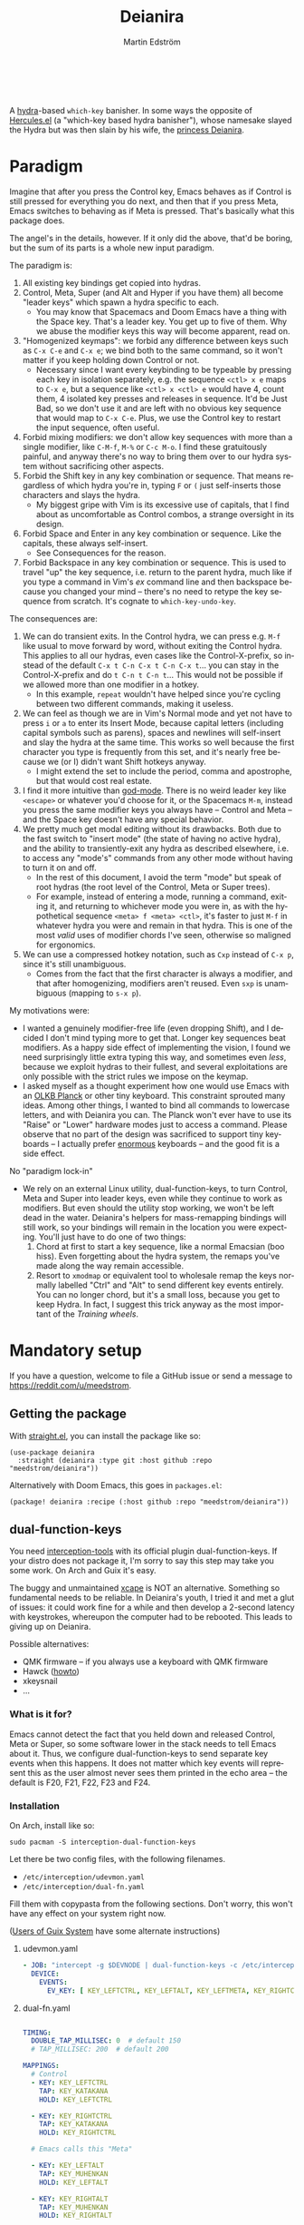 #+TITLE: Deianira
#+AUTHOR: Martin Edström
#+EMAIL: meedstrom@teknik.io
#+LANGUAGE: en
# Copying and distribution of this file, with or without modification,
# are permitted in any medium without royalty provided the copyright
# notice and this notice are preserved.  This file is offered as-is,
# without any warranty.

[[https://img.shields.io/badge/license-GPL3+-blue.png]]

#+begin_html
<a title="Giulio Bonasone, CC0, via Wikimedia Commons" href="https://commons.wikimedia.org/wiki/File:Bust_of_Hercules_and_Dejanira_MET_DP812684.jpg"><img width="256" align="center" alt="Bust of Hercules and Dejanira MET DP812684" src="https://upload.wikimedia.org/wikipedia/commons/thumb/8/8c/Bust_of_Hercules_and_Dejanira_MET_DP812684.jpg/256px-Bust_of_Hercules_and_Dejanira_MET_DP812684.jpg"></a><br><br>
#+end_html

# TODO: More consistent "we", "you", "I"
# TODO: More consistent "hotkey", "key sequence", "key", "key binding" .. try to pick one.

A [[https://github.com/abo-abo/hydra][hydra]]-based =which-key= banisher.  In some ways the opposite of [[https://gitlab.com/jjzmajic/hercules.el][Hercules.el]] (a "which-key based hydra banisher"), whose namesake slayed the Hydra but was then slain by his wife, the [[https://en.wikipedia.org/wiki/Deianira][princess Deianira]].

* Paradigm

Imagine that after you press the Control key, Emacs behaves as if Control is still pressed for everything you do next, and then that if you press Meta, Emacs switches to behaving as if Meta is pressed.  That's basically what this package does.

The angel's in the details, however.  If it only did the above, that'd be boring, but the sum of its parts is a whole new input paradigm.

The paradigm is:

1. All existing key bindings get copied into hydras.
2. Control, Meta, Super (and Alt and Hyper if you have them) all become "leader keys" which spawn a hydra specific to each.
   - You may know that Spacemacs and Doom Emacs have a thing with the Space key.  That's a leader key.  You get up to five of them.  Why we abuse the modifier keys this way will become apparent, read on.
3. "Homogenized keymaps": we forbid any difference between keys such as ~C-x C-e~ and ~C-x e~; we bind both to the same command, so it won't matter if you keep holding down Control or not.
   - Necessary since I want every keybinding to be typeable by pressing each key in isolation separately, e.g. the sequence ~<ctl> x e~ maps to ~C-x e~, but a sequence like ~<ctl> x <ctl> e~ would have 4, count them, 4 isolated key presses and releases in sequence. It'd be Just Bad, so we don't use it and are left with no obvious key sequence that would map to ~C-x C-e~.  Plus, we use the Control key to restart the input sequence, often useful.
4. Forbid mixing modifiers: we don't allow key sequences with more than a single modifier, like ~C-M-f~, ~M-%~ or  ~C-c M-o~.  I find these gratuitously painful, and anyway there's no way to bring them over to our hydra system without sacrificing other aspects.
5. Forbid the Shift key in any key combination or sequence.  That means regardless of which hydra you're in, typing ~F~ or ~(~ just self-inserts those characters and slays the hydra.
   - My biggest gripe with Vim is its excessive use of capitals, that I find about as uncomfortable as Control combos, a strange oversight in its design.
6. Forbid Space and Enter in any key combination or sequence.  Like the capitals, these always self-insert.
   - See Consequences for the reason.
7. Forbid Backspace in any key combination or sequence.  This is used to travel "up" the key sequence, i.e. return to the parent hydra, much like if you type a command in Vim's /ex/ command line and then backspace because you changed your mind -- there's no need to retype the key sequence from scratch.  It's cognate to =which-key-undo-key=.

The consequences are:

1. We can do transient exits.  In the Control hydra, we can press e.g. ~M-f~ like usual to move forward by word, without exiting the Control hydra.  This applies to all our hydras, even cases like the Control-X-prefix, so instead of the default ~C-x t C-n C-x t C-n C-x t~...  you can stay in the Control-X-prefix and do ~t C-n t C-n t~... This would not be possible if we allowed more than one modifier in a hotkey.
   - In this example, =repeat= wouldn't have helped since you're cycling between two different commands, making it useless.
2. We can feel as though we are in Vim's Normal mode and yet not have to press =i= or =a= to enter its Insert Mode, because capital letters (including capital symbols such as parens), spaces and newlines will self-insert and slay the hydra at the same time.  This works so well because the first character you type is frequently from this set, and it's nearly free because we (or I) didn't want Shift hotkeys anyway.
   - I might extend the set to include the period, comma and apostrophe, but that would cost real estate.
3. I find it more intuitive than [[https://github.com/emacsorphanage/god-mode][god-mode]]. There is no weird leader key like ~<escape>~ or whatever you'd choose for it, or the Spacemacs ~M-m~, instead you press the same modifier keys you always have -- Control and Meta -- and the Space key doesn't have any special behavior.
4. We pretty much get modal editing without its drawbacks.  Both due to the fast switch to "insert mode" (the state of having no active hydra), and the ability to transiently-exit any hydra as described elsewhere, i.e. to access any "mode's" commands from any other mode without having to turn it on and off.
   - In the rest of this document, I avoid the term "mode" but speak of root hydras (the root level of the Control, Meta or Super trees).
   - For example, instead of entering a mode, running a command, exiting it, and returning to whichever mode you were in, as with the hypothetical sequence ~<meta> f <meta> <ctl>~, it's faster to just ~M-f~ in whatever hydra you were and remain in that hydra.  This is one of the most /valid/ uses of modifier chords I've seen, otherwise so maligned for ergonomics.
5. We can use a compressed hotkey notation, such as ~Cxp~ instead of ~C-x p~, since it's still unambiguous.
   - Comes from the fact that the first character is always a modifier, and that after homogenizing, modifiers aren't reused.  Even ~sxp~ is unambiguous (mapping to ~s-x p~).
     # Not strictly true: how would you parse C<up>>? But <> are shift keys on US QWERTY, so they're effectively illegal, making <up> unambiguously the up arrow key.
     # Also: it'd be nice to be able to speak of partial sequences, assuming you're already in a hydra. For that to be unambiguous, we have to rename the Super prefix to upcase S or any other upcase letter.  After all, we never use the Shift key.

My motivations were:

- I wanted a genuinely modifier-free life (even dropping Shift), and I decided I don't mind typing more to get that.  Longer key sequences beat modifiers.  As a happy side effect of implementing the vision, I found we need surprisingly little extra typing this way, and sometimes even /less/, because we exploit hydras to their fullest, and several exploitations are only possible with the strict rules we impose on the keymap.
- I asked myself as a thought experiment how one would use Emacs with an [[https://olkb.com/][OLKB Planck]] or other tiny keyboard.  This constraint sprouted many ideas.  Among other things, I wanted to bind all commands to lowercase letters, and with Deianira you can.  The Planck won't ever have to use its "Raise" or "Lower" hardware modes just to access a command.  Please observe that no part of the design was sacrificed to support tiny keyboards -- I actually prefer [[https://geekhack.org/index.php?topic=116622][enormous]] keyboards -- and the good fit is a side effect.

No "paradigm lock-in"

- We rely on an external Linux utility, dual-function-keys, to turn Control, Meta and Super into leader keys, even while they continue to work as modifiers.  But even should the utility stop working, we won't be left dead in the water.  Deianira's helpers for mass-remapping bindings will still work, so your bindings will remain in the location you were expecting.  You'll just have to do one of two things:
  1. Chord at first to start a key sequence, like a normal Emacsian (boo hiss).  Even forgetting about the hydra system, the remaps you've made along the way remain accessible.
  2. Resort to =xmodmap= or equivalent tool to wholesale remap the keys normally labelled "Ctrl" and "Alt" to send different key events entirely.  You can no longer chord, but it's a small loss, because you get to keep Hydra.  In fact, I suggest this trick anyway as the most important of the [[Training wheels][Training wheels]].

# - It should be possible to create a half-Deianira that relies on sticky keys and a whole lot of repeat maps, but I suspect it won't be the same.  The full Deianira is simple in end use because you can expect the interface to be regular and uniform.

* Mandatory setup
If you have a question, welcome to file a GitHub issue or send a message to https://reddit.com/u/meedstrom.
# or Matrix username?

** Getting the package

With [[https://github.com/raxod502/straight.el][straight.el]], you can install the package like so:

#+begin_src elisp
(use-package deianira
  :straight (deianira :type git :host github :repo "meedstrom/deianira"))
#+end_src

Alternatively with Doom Emacs, this goes in =packages.el=:

#+begin_src elisp
(package! deianira :recipe (:host github :repo "meedstrom/deianira"))
#+end_src

** dual-function-keys

You need [[https://gitlab.com/interception/linux/plugins/dual-function-keys][interception-tools]] with its official plugin dual-function-keys.  If your distro does not package it, I'm sorry to say this step may take you some work.  On Arch and Guix it's easy.

The buggy and unmaintained [[https://github.com/alols/xcape][xcape]] is NOT an alternative.  Something so fundamental needs to be reliable.  In Deianira's youth, I tried it and met a glut of issues: it could work fine for a while and then develop a 2-second latency with keystrokes, whereupon the computer had to be rebooted.  This leads to giving up on Deianira.

Possible alternatives:
- QMK firmware -- if you always use a keyboard with QMK firmware
- Hawck ([[https://github.com/snyball/Hawck/issues/8][howto]])
- xkeysnail
- ...

*** What is it for?
Emacs cannot detect the fact that you held down and released Control, Meta or Super, so some software lower in the stack needs to tell Emacs about it.  Thus, we configure dual-function-keys to send separate key events when this happens.  It does not matter which key events will represent this as the user almost never sees them printed in the echo area -- the default is F20, F21, F22, F23 and F24.

*** Installation

On Arch, install like so:

: sudo pacman -S interception-dual-function-keys

Let there be two config files, with the following filenames.

- =/etc/interception/udevmon.yaml=
- =/etc/interception/dual-fn.yaml=

Fill them with copypasta from the following sections.  Don't worry, this won't have any effect on your system right now.

([[#for-users-of-guix-system][Users of Guix System]] have some alternate instructions)

**** udevmon.yaml

#+begin_src yaml
- JOB: "intercept -g $DEVNODE | dual-function-keys -c /etc/interception/dual-fn.yaml | uinput -d $DEVNODE"
  DEVICE:
    EVENTS:
      EV_KEY: [ KEY_LEFTCTRL, KEY_LEFTALT, KEY_LEFTMETA, KEY_RIGHTCTRL, KEY_RIGHTALT, KEY_RIGHTMETA ]
#+end_src

**** dual-fn.yaml

#+begin_src yaml

TIMING:
  DOUBLE_TAP_MILLISEC: 0  # default 150
  # TAP_MILLISEC: 200  # default 200

MAPPINGS:
  # Control  
  - KEY: KEY_LEFTCTRL
    TAP: KEY_KATAKANA
    HOLD: KEY_LEFTCTRL
    
  - KEY: KEY_RIGHTCTRL
    TAP: KEY_KATAKANA
    HOLD: KEY_RIGHTCTRL

  # Emacs calls this "Meta"

  - KEY: KEY_LEFTALT
    TAP: KEY_MUHENKAN
    HOLD: KEY_LEFTALT

  - KEY: KEY_RIGHTALT
    TAP: KEY_MUHENKAN
    HOLD: KEY_RIGHTALT

  # Emacs calls this "Super"

  - KEY: KEY_LEFTMETA
    TAP: KEY_HENKAN
    HOLD: KEY_LEFTMETA

  - KEY: KEY_RIGHTMETA
    TAP: KEY_HENKAN
    HOLD: KEY_RIGHTMETA
#+end_src

**** Test

*Step 1.* To test, execute this shell command in some terminal.  You can stop the effect by interrupting the terminal with Ctrl-C.

: sudo nice -n -20 udevmon -c /etc/interception/udevmon.yaml

*Step 2.* With the program active, you should expect that tapping Ctrl, Alt or Super in Emacs will yield a message like "<muhenkan> is undefined".  Make sure you see that sort of message for all three modifier keys, both the left and right variants, so you know they all work.

*Step 3*. After verifying the above, type =M-x deianira-mode RET= and see what now happens when you press Ctrl, Alt or Super.  You get hydras?  Great!

All done, proceed to next chapter.

Please mind that this is just a test -- later on, I'll recommend some more lisp in your initfiles.

(Aside: If you want Alt and Hyper, see the appendix.)

(Aside: If you want to use other keysyms than Muhenkan, Katakana and friends to represent your key-presses, see the appendix.)

(Aside: Running this program temporarily resets my Xkb settings -- I have no idea why, but don't be surprised if this happens to you.  There are no Gitlab issues about it so maybe I missed something.)

** Basic initfile snippet

Put this in initfiles.

#+begin_src elisp
(require 'deianira)
(add-hook 'dei-keymap-found-hook #'dei-homogenize-all-keymaps)
(setq dei-homogenizing-winners
  '(("C-c C-c")
    ("C-x C-f")
    ("C-x C-s")
    ("C-x C-;")
    ("C-h C-g")
    (find-file)
    ("C-c C-c" . org-mode-map)
    ("C-c C-," . org-mode-map)))
(deianira-mode)
#+end_src

If you have =(setq hydra-is-helpful nil)= somewhere in your initfiles, you'll probably want to remove that and let it be =t=.

** Homogenizing

You saw the initfile line that homogenizes your key bindings, =(add-hook 'dei-keymap-found-hook #'dei-homogenize-all-keymaps)=.  (If you don't know what that means, go to section Paradigm.)

Let me introduce you to the most important variable, =dei-homogenizing-winners=.  Take ownership of it; Deianira refuses to start if it's nil.  You'll want to customize it gradually over time.   Do you use ~C-x f~ or ~C-x C-f~ more?  It's hard to know when thinking about it, only experience will tell you.  But this is *absolutely key* to becoming comfortable.

To see what the homogenizer has done, check the buffer =*Deianira remaps*=.  There is no way to revert these bindings except by restarting Emacs, but you can use that buffer as a lookup table for what you /used/ to have on a key, if you need a reminder.

For more info, look up the variable's documentation -- type =<f1> v dei-homogenizing-winners RET=.

*** Superfluous entries in which-key

If you keep which-key for whatever reason, this snippet will hide the superfluous entries.

#+begin_src elisp
;; Hide any key sequence involving more than one chord.  We do not need to see
;; them after using `dei-homogenize-all-keymaps'.
(with-eval-after-load 'which-key
  (cl-pushnew '((" .-." . nil) . t) which-key-replacement-alist))
#+end_src

** Training wheels
** Desktop-specific configuration
See the appendix sections:

- [[#out-of-gnome-hell][Out of GNOME hell]] (for users of GNOME or Ubuntu)
- [[#for-exwm-users][For EXWM users]]
- [[#for-users-of-guix-system][For users of Guix System]]
  
* Optional setup
** C-g alternative

Since ~C-g~ is normally bound to keyboard-quit, pressing ~g~ in the Control hydra will do what you'd expect (the same thing as ~C-g~), but I advise against getting in the habit of using it.  It's so prone to muscle-memorization and when you're in the Meta hydra or any other hydra, ~g~ /will do something else/.  Some naive recourses could be:

- 1. Bind ~g~ to keyboard-quit in every hydra, i.e. bind ~M-g~, ~s-g~, ~M-s g~, ~C-x g~ and so on, or:
- 2. Avoid pressing ~g~ in the Control hydra; press ~C-g~ always
- 3. Press Control and ~g~ sequentially.

All three have issues. #1 still will need ~C-g~ when no hydra is active. With #2, it's a chord, and we wanted to be free of chords (and I'd realistically never keep up that discipline). Perhaps more natural is #3, but if Emacs freezes up it won't work, so if I may recommend a bold alternative:

- 4. Bind some other key to do what ~C-g~ did.

Everyone's got a different origin story with Emacs, but when you first learned ~C-g~ in the tutorial, I expect you must have been bemused.  Maybe you got used to it and haven't thought about it since, but it's a bizarre binding.  Such a fundamental action should only take one keystroke -- maybe even a convenient place like Tab or Return.

I picked Escape.  I put the following in my init file.  After a short period of feeling like I was committing sacrilege, it felt natural like I'd been waiting to do it this way all my life.  Try it!

: (define-key input-decode-map (kbd "<escape>") (kbd "C-g"))

Note that when Emacs freezes up, you cannot break the freeze with ~<escape>~, and all of a sudden ~C-g~ is what you must type to break it, no other key will do.  I suspect it's because input-decode-map stops working while it's frozen and the only thing Emacs will react to is a true =^G= character, much like a traditional terminal program can be interrupted with =^C= character.  Try for yourself: eval =(sleep-for 5)= and try to break out of it.  Escape won't work.

(Another thing disregards Escape: the M-x save-some-buffers prompt ... because it calls =map-y-or-n-p= which uses =read-event= rather than the more appropriate =read-key=.  Bug report https://debbugs.gnu.org/cgi/bugreport.cgi?bug=58808.  But very few things use =map-y-or-n-p=.)

So C-g remains your "unfreeze Emacs" key.  You can argue it actually should be on a separate key anyway.  However, if that bothers you, the final solution is to use an external program like interception-tools to remap the Escape key to send C-g long before Emacs or even Xkb is involved.  This deprives non-Emacs apps of a functioning Escape, but the trick is to use =exwm-input-simulation-keys= to translate C-g /back/ into Escape!  Alternatively, interception's xswitch plugin should be able to carry out the remap only for Emacs.

** Mass remapping
*** Super as Control

If I've successfully sold you on deprecating the Control key, this hook should copy all Control bindings to Super.  Please open a GitHub issue if there's any inconsistency between your Control and Super.

#+begin_src elisp
(add-hook 'dei-keymap-found-hook #'dei-define-super-like-ctl-everywhere)
#+end_src

**** Benefits

1. Luxury for an EXWM user: you can set all your =exwm-input-prefix-keys=, =exwm-input-global-keys= and =exwm-input-simulation-keys= to work only on Super bindings, ceding to other apps full control of Control.

2. You can liberate the "nightmare keys" (see docstring =dei--nightmare-p=): C-i, C-[, C-m, C-g.  Because s-i, s-[, s-m, s-g are not special, you can rebind them at will, buying yourself more real estate.

*** Super as Control-Meta

An alternative if you didn't buy my kool-aid above.  This hook copies all Control-Meta bindings (i.e. keys starting with =C-M-=...) to Super, giving you a nice starting place for filling out Super.

#+begin_src elisp
(add-hook 'dei-keymap-found-hook #'dei-define-super-like-ctlmeta-everywhere)
#+end_src

Of course it's only relevant if you hate typing Control-Meta keys, like me.  It is possible to configure =dual-function-keys= so that pressing Control and Meta together pops up a special hydra for Control-Meta bindings, but in my opinion that's a nasty complication: with three modifiers to start from already, you shouldn't be lacking for available key sequences anyway.  And if you do, upgrading the hardware (get a keyboard with thumb keys) is the way to go, not contrive software to do things like this.  Chords are the enemy, why would you /start/ a key sequence with one?

*** Note

Unimplemented as yet: an override that instructs the above hooks what to bind /differently/.  Currently if you want to bind e.g. ~s-d~ to =dired-jump=, and you followed the instructions in Super as Control, you must bind ~C-d~ to =dired-jump= and let the change to propagate to ~s-d~.

** Universal argument: ~C-u M-d~, Brutus?

The bindings for =universal-argument=, =digit-argument= and =negative-argument= present hard problems.

1. C-123456890 and M-123456890 are a huge waste of good keys.
  - Why are the ten keys M-1234567890 bound to =digit-argument=, but we're too stingy to bind one more key, ~M-u~, to =universal-argument=?
3. Having =universal-argument= only on ~C-u~ breaks the ideal we were going for, of never mixing modifiers:
   - a. Ever had to type ~C-u 0 M-x~?  I wanted to jump out the window too.
   - b. It's a similar issue as with ~C-g~; the universal argument should be available under every modifier, and for us also every hydra. In other words if we stick to =u=, we want ~C-u~, ~C-x u~, ~M-u~, ~M-s u~, ~s-u~ etc.  But we needn't stick to =u=, more on this later.

Note: This is not a particular consequence of Deianira.  The issue just sticks out like a sore thumb under our paradigm.  Binding only ~C-u~ but not ~M-u~, so you end up having to switch modifier midway through typing a command, as in =C-u 0 M-x byte-recompile-directory=... It's made tolerable by the fact that all of C-1234567890 and M-1234567890 are =digit-argument= by default, so that example can be made into =M-0 M-x= (on GUI Emacs).

If we unbind the digit arguments, we can deal with the loss by making it more convenient to use the universal argument.  By default, to do ~M-d~ 9 times you have to type ~C-u 9 M-d~.  The solution, if sticking with ~C-u~ for =universal-argument=, we'll make it also possible to type ~M-u 9 M-d~ as well as ~M-u M-9 M-d~ (this last form provides most comfort). And in a hydra you can simply type =u9d=. Then it should be less scary to get rid of M-123456890.

You notice that in the above example, we needed to bind ~M-u~, implying we bound every possible sequence ending in =u=: ~M-u~, ~s-u~, ~C-x u~ &c.  I do not recommend it.  If you pick a dedicated key such as ~<f12>~ instead, it's an equal waste of keys in theory since you could've used that to start a key sequence, but:

1. it's a shame to spend an alphabetic character on this, they're best reserved for semantics.  The use of =u= can aid remembering commands like =up-list= and =upcase-word=.
2. The universal argument isn't important enough for such a good key as ~u~, in my experience
3. it's nice to exploit Deianira by bringing in all key sequences under the umbrella of the root hydras, so we wouldn't make a sequence start on ~<f12>~ anyway

("Really?  F12 as universal argument?"  But imagine this key is actually physically labelled Universal Argument, with real ink, as if it was a normal feature of keyboards, equally non-negotiable to the Tab key.  You'd just hit it where it is and not even consider moving it to C-u...)

Another clean-feeling alternative could be the character ~=~, i.e. the keys ~C-=~, ~M-=~, ~C-x =~ so on, since (on a US QWERTY keyboard) it's right next to ~-~.

I find the negative argument the most useful of them all, and I keep the bare ~-~  key bound in every hydra (just like having ~C--~, ~M--~, and company) but if you want to really conserve keys, I suggest picking a location for the universal argument such that it is easy to type together with ~-~. On my laptop, that's ~<print>~ since it's just above and to the right. Or you could relocate =negative-argument= itself to, let's say, ~<f11>~, with =universal-argument= on ~<f12>~.

Here is an example fix including moving universal-argument to ~C-=~, ~M-=~ and company, instead of ~C-u~, ~M-u~ and company.  It skips touching ~C-x =~ or any other long sequence ending in ~=~, but I judge they won't be needed (file an issue if you need it) since this fix ensures ~=~ will work inside any hydra as universal-argument anyway.

#+begin_src elisp
;;; Fix prefix arguments

(define-key global-map (kbd "C-u") nil)
(define-key universal-argument-map (kbd "C-u") nil)
(define-key universal-argument-map (kbd "=") #'universal-argument-more)
(define-key universal-argument-map (kbd "-") #'negative-argument)

(with-eval-after-load 'hydra
  (define-key hydra-base-map (kbd "C-u") nil)
  ;; in case you use non-Deianira-made hydras
  (define-key hydra-base-map (kbd "=") #'hydra--universal-argument))

;; Don't waste good keys (C-123456890) on digit arguments.
;; But make it more convenient to access them in other ways.
(let ((modifiers '("C-" "M-" "s-" "H-" "A-"))
      (digits (split-string "1234567890" "" t)))
  (dolist (mod modifiers)
    (define-key global-map (kbd (concat mod "-")) #'negative-argument)
    (define-key global-map (kbd (concat mod "=")) #'universal-argument)
    (define-key universal-argument-map (kbd (concat mod "=")) #'universal-argument-more)
    (dolist (d digits)
      (define-key global-map (kbd (concat mod d)) nil) ;; unbind
      (define-key universal-argument-map (kbd (concat mod d)) #'digit-argument))))
#+end_src

Ensure Deianira reflects your choice. (TODO: Automate this step for the user by inspecting hydra-base-map?)
#+begin_src elisp
(setq dei-extra-heads
  '(("=" dei-universal-argument)
    ("-" dei-negative-argument)))

(setq dei-invisible-leafs
      (seq-difference dei-invisible-leafs '("-" "=")))
#+end_src

If you want to use a dedicated key like =<print>= instead, replace lal occurrences of ~=~ with ~<print>~ in the code snippets so far, and add another line:
#+begin_src elisp
(define-key global-map (kbd "<print>") #'universal-argument)
#+end_src

*** Community packages override my M-1234567890!

Some packages override M-1234567890.  If you want to prevent that, you can use snippets such as the one posted below.  Although a cleaner strategy would be to:

- reserve only C-1234567890 and s-1234567890 for global stuff (it's rare anything binds them)
- bind M-1234567890 to mode-specific stuff only, ceding these keys to each package that already binds them in their own modes

You will not mind the fact that Magit binds ~M-2~ in magit-section-mode-map if you don't have anything at all on ~M-2~ in global-map.  You can still make your own binding for ~M-2~ in org-mode-map, another binding for ~M-2~ in emacs-lisp-mode-map, another in eww-mode-map and so on.

#+begin_src elisp
;; Don't take my M-1234567890
(with-eval-after-load 'ranger
  (let ((digits (split-string "1234567890" "" t)))
    (dolist (d digits)
      (define-key ranger-normal-mode-map (kbd (concat "M-" d)) nil)
      (define-key ranger-emacs-mode-map (kbd (concat "M-" d)) nil))))

;; Don't take my M-1234567890
(with-eval-after-load 'magit
  (define-key magit-section-mode-map (kbd "M-1") nil)
  (define-key magit-section-mode-map (kbd "M-2") nil)
  (define-key magit-section-mode-map (kbd "M-3") nil)
  (define-key magit-section-mode-map (kbd "M-4") nil))
#+end_src

** Quitters and quasiquitters

These variables allow you to specify which keys or commands should always slay the active hydra, and in what way.  See their documentations.  As with =dei-homogenizing-winners=, you may find reason to customize these gradually over time.

- =dei-quitter-keys=
- =dei-quitter-commands=
- =dei-quasiquitter-keys=
- =dei-quasiquitter-commands=
- =dei-stemless-quitters=
- =dei-inserting-quitters=

** Non-US keyboard

If you use a non-US keyboard layout, you may want to customize these variables.  (This isn't US-centrism; I've never been in the USA, it just happens to be the layout I use)

- =dei-hydra-keys=
- =dei-all-shifted-symbols=
  
* Imagined FAQ
** Can I keep which-key?
Yes.

** What if you just use sticky keys and carefully crafted repeat-maps instead of all this crap?
Not the same thing -- you'd additionally need god-mode, and you'd still need to setup dual-function-keys or similar software so as to make the Control and Meta keys into entry-points for god-mode's modes.  Then we can compare.  If you do that, I'll link your blog post here!

** Can you use this without the drastic "homogenizing" remapping?
No.  Or there will be a lot of keys you can't reach from hydra, and the paradigm is broken.  Worse, if we have /bastard sequences/ (see terminology) or differing definitions between chord-once and perma-chord sequences (see terminology), it introduces a layer of doubt that interferes with you memorizing the sequence -- as your muscle memory can't "cross-train" between what happens inside the hydra and what happens outside it.

Note that we remap only in a structural way, according to a few fixed rules.  Sometimes these rules poke us in the eye, but aside from them, we're carefully non-opinionated.  In another package, ergoemacs-mode, they move ~M-x~ to ~M-a~, a wonderful improvement but the kind of decision Deianira doesn't involve itself in.

** Why do you hate Shift?  Shift is great!
Shift has some surprising utilities.  But to understand what makes it unique, here's a thought experiment.

Consider an experiment where you have another key replace all the use cases of Shift.  Let's say we choose the ~s~ key, as a short for "Shift" because we're sentimental.

Now instead of binding anything to say, ~<f1> K~, you bind ~<f1> s k~.  You'll note it's the same number of key presses (3), and probably more comfortable.

It's more comfortable than Shift because Shift has flaws:

- Shift needs to be held down.  (You can solve this with the "sticky keys" feature on many OSes.)
- Shift is typically hit with the pinky finger.  (You can solve this with a non-standard keyboard that gives it to a thumb.)

Even after solving both of these issues, the Shift-involved key sequence will only approach the comfort of the Shift-free key sequence, not meaningfully exceed it.

So why ever involve Shift in a hotkey?  Especially considering you may not always have sticky keys, nor a specialty keyboard?  Reasons I've found:

1. Mnemonics
2. /Because/ it chords

Reason 1 doesn't by itself stand up to the drawbacks (my opinion), so let's look at Reason 2.  It's subtle.

(The below is probably easier to understand after you've used Deianira)

With Deianira, the ~<f1> s ...~ keys get collected into a new hydra.  This much you know.

Now if we want that hydra to faithfully reflect the Shift experience, we have to make a tradeoff.  Should it reflect Shift-with-Sticky-Keys, or chord-Shift?  The latter case is easy, it's just Deianira's default behavior (well, it doesn't in fact touch Shifted keys, but in principle).

For the former, we'd need a new type of "temporary" hydra where once you execute any key in it, you exit, but /you go up only one level/, i.e. you come back to the ~<f1> ...~ hydra rather than exiting fully.

If instead of the ~s~ key, you use the actual Shift key like a normal person, you get to /choose/ depending on the context.  Sticky Shift does not preclude chord-Shift on occasion.  So you can hold down Shift and spam something while sitting in the ~<f1> ...~ hydra.

/That/ is the unique utility of Shift.  It's not much, but it's there.  We could generalize this benefit with a massive round of [[https://github.com/emacsorphanage/key-chord/][key-chord.el]] mappings inside each and every hydra.  If you're feeling creative, the result could build on the concept of [[https://dreymar.colemak.org/layers-extend.html][Extend]] from the Colemak community.  I won't tackle that project.

** I'm a layman.  Why did this program take you years to write?  It seems simple, what it does?

1. KEYMAPS. Like a lot of software, Emacs binds keyboard keys to commands.  Unlike most software, Emacs doesn't just have one static list of key-bindings, but keeps hundreds of separate lists which it calls "keymaps".  Each may bind the same keys to different commands!  To determine what a given key should /in fact/ do, Emacs consults a composite of all the relevant keymaps for the current context, considering rules of precedence.  One problem is that this composite changes rapidly, and we use a technology (hydra) that defines keys in a static way.  A technical challenge then becomes to continuously update these hydras to reflect the current composite.
2. KEY SEQUENCES.  Also unusual among software, Emacs has key sequences.  Aside from reflecting the keymap composite, we want to make hydras to reflect /in which step/ of any sequence we are sitting.  This is half the package's /raison d'etre/.  We must now connect the hydras to each other in a predictable way.
3. AVOIDING MODIFIERS  Having solved 1 and 2, we've done a lot already to avoid modifiers.  However, there may be bound two different sequences ~C-x f~ and ~C-x C-f~ to different commands.  And not only do we want to avoid holding down Ctrl, we want to tap it no more than once.  So we bash together the lists of keys, into chord-free lists, so that we won't need to type ~C-f~ in that example.  Kind of simple, but there's a horrific amount of edge cases, such as when one keymap binds a single command at a given location and another keymap binds a sub-keymap instead, and it takes some thinking to understand what's appropriate here, and we must plug in the user's preferences along the way.
4. PERFORMANCE.  The package must continuously keep its state in sync with the truth of the context -- not just the hydras (points 1 and 2) but the bashing together of key bindings (point 3).  Since it may do so as often as every keystroke, and we don't want any input latency, performance becomes a challenge, and we must devise ways to let the computer skip work without breaking the sync.
   
* Vision
** Which engine?

Despite the name, Deianira is not necessarily a Hercules killer, but could be remade to run on top of it.  In fact, there's a range of potential "engines" for us:

1. Hydra
2. Hercules (or just bare which-key)
3. [[https://tildegit.org/acdw/define-repeat-map.el][define-repeat-map]]
4. Transient

(I'd like an engine-agnostic term for the concept shared by all these.  Please hit me up.  For now, the term "hydra" is short and useful: it can become verbs and adjectives like "hydraize", "hydrable", even other nouns like "hydratics".  A "head" is meaningfully different from a "key" and it's nice to have that word.  In addition, you can speak of "flocks" of hydras, of "spawning" and "slaying" them.)

While it looks perfectly possible to rewire the package to use the other options, I doubt we get any important benefit from options 2 or 3.  What about option 4, tarsius' Transient package?  It may have a ton of potential, which I dare not imagine because I've spent enough years thinking about hotkeys and if I'm right, that would blaze a new path full of new questions.

Let me explain.

The famous collection of Transients known as Magit is a discoverable way to subtly modify any =git= command, beating the command line even for command line aficionados.  So sayeth Internet Truth.

If we represent all of Emacs' key bindings in Transients, the same way Magit swallowed all of Git's commands, the benefit is unclear compared to doing it just with Hydra, because most of the time, you do not want to modify a command anyway.  But that very fact may boil down to us now having separate commands for all of the following, because we did not have Transient back in the distant past of 1980:

- transpose-chars (C-t)
- transpose-words (M-t)
- transpose-sexps (C-M-t)
- transpose-lines (C-x t)
- transpose-sentences
- transpose-paragraphs
- transpose-regions
- avy-transpose-lines-in-region
- crux-transpose-windows

(Vimmers, bear with me)

These commands speak of one *verb* "transpose", together with a variety of targets or *objects* "char", "word", "sexp", "line" and so on.  We see a similar pattern for the verb "kill":

- kill-word (M-d)
- kill-line (C-k)
- kill-sexp (C-M-k)
- kill-buffer (C-x k)
- kill-comment
- kill-whole-line
- kill-process
- kill-emacs
- ....

And so on it goes; the pattern is everywhere in Emacs.  With such a cornucopia of predefined commands, it's natural that they rarely need modifying.

Deianira cooperates with this; it just uncreatively brings in existing key bindings under a hydra, so you get precisely the subset of Emacs commands that had key bindings (a few hundred).  By contrast, to properly use Transient's potential, you'd find ways to call every one of Emacs' 3,000+ commands, and maybe by accident create whole crops of new commands that don't yet exist.

It's easy to imagine a Transient that has just one key for the verb "transpose", one key for the verb "kill", one key for the object "char", one key for the object "word" and so on, and then you add adverbs and adjectives.  Once you get to this point, you've reinvented Vim.  But with the masterpiece that is Transient, maybe we could do better than Vim, beating the "Vim paradigm" even for Vim paradigm aficionados, like Magit beats the command line paradigm?

As heady as that vision sounds, I'm skeptical whether it'd do much better.  That's where I suggest Deianira can come in, one of a set of twins that together beats Vim at Vimgolf.  Maybe that's just a fever dream.

** How easy would it be to change engine?

I don't know, but Deianira would not become any simpler.  If you imagine that using the Emacs 28 repeat-maps would uncomplicate the code -- no, it would probably increase the amount of lines of code we need.  Hydra is a good API.

* Notes
** Note on extra modifiers
If your keyboard is blessed with extra thumb keys, you may be able to acquire Hyper and Alt for a total of five leader keys.  If so, you could move most of what you use from under ~C-h~, ~C-x~, ~M-g~, ~M-s~ etc to just ~H-~ and ~A-~, but I believe the advantage is small if you already curate the ~C-~  and ~M-~ prefixes since:

1. We have many discomfort mitigations in place.
2. It isn't actually good to spread your leaves under many different prefixes.  It's something you do to shorten key sequences, but because we have hydras, many keys are now already as short as they can be, and switching prefix becomes an extra action!  The more well-filled one prefix, the less likely you'll have to switch prefix while exploiting a hydra.  Thus, you'll benefit more from curating the 2-3 modifiers you already have, than from acquiring extra modifiers.

On a standard keyboard, Control/Alt/Super aren't in comfortable places, and then you may want to minimize the amount of switching between root hydras, and instead travel among a single root hydra's children, going in and out of nested key sequences with the help of Backspace.   However it's true that if you had 5 modifiers in really comfortable places and they were full of shallow key bindings, no deep key sequences, this may be preferable to the Backspace method.  I'm undecided.  It seems highly vulnerable to the choice of where you bind each command: it could be good or it could be terrible, needing you to change prefix very often.  Commands you're likely to call after each other should live in the same prefix.  So this mandates careful design.  See also [[#vision][Vision]].

** Concepts/terminology
*** Permachord and chord-once

The rule of homogenized keymaps imply the following:

1. ~C-x k e~ is legal
2. ~C-x C-k e~ is illegal
3. ~C-x k C-e~ is illegal
4. ~C-x C-k C-e~ is legal, but must be bound the same as #1.

I call the variant at #1 a /chord-once sequence/ and the variant at #4 a /permachord sequence/.  The act of "homogenizing" a binding is just making sure #1 and #4 are bound to the same command.  By default, the command bound at #1 will be copied to #4, overriding what was on #4.  There used to be a variable to control which way it would go by default, but experience showed some problems with the opposite default.

As for the middle variants, #2 and #3, I call them 'bastard sequences', because they result from a copulation no one wanted.  These among others can optionally be unbound with =(add-hook 'dei-keymap-found-hook #'dei--unbind-illegal-keys)=, but it doesn't really change anything.

*** Bastard sequence
- ~C-c p 4 C-d~  (projectile)
- ~C-c C-e l o~  (org)

I call the above bastard sequences.  Basically those that have you hit a modifier, release it halfway and maybe hit it again at different points.  I suspect they arise accidentally or from historical reasons -- at least I hope so.

*** Key sequence

Standard Emacs term.  A sequence of keys of any number of steps, any of which may include chords.  Technically, a single key such as ~<f3>~, or a chord such as ~C-M-f~, is a key sequence of one step.

*** Multi-chord

A chord involving more than one modifier, such as ~C-M-f~.

*** Single-pair chord

A chord that only involves one modifier, such as ~C-f~.

*** Mixed-modifier sequence

A key sequence that involves more than one modifier, such as ~C-c M-o~ or ~C-M-w~ (which is also a multi-chord).

*** Key

In Emacs vocabulary, a "key" can mean a chord such as ~C-M-f~, which in my opinion is best thought of as three keys.  Until we come up with a new term for what it is that's happening thrice in ~C-M-f~ ("key presses"?), it can reduce confusion to pay attention to what is actually meant when someone uses this word.

*** Quitter
*** Quasi-quitter
* Surprising powers

Power 1. You can use digit arguments on commands *bound to the same digit,* by backspacing out of the prefix-argument-adapted hydra that temporarily appears. Here we assume that <f12> is your universal argument key, what most people call C-u:
: <ctl> x <f12> 3 <backspace> 3  ;; calls C-x 3 with argument 3

Power 2. You can insert prefix arguments anywhere inside a key sequence, rather than only at the start.  These are all equivalent:
: <ctl> x <f12> 3 <backspace> 3
: <ctl> <f12> 3 <backspace> x 3
: <f12> 3 <ctl> x 3

Power 3. When a desktop environment like GNOME clobbers your ~s-a~ chord, you can still access it by typing ~<super> a~. Similarly, on many systems Alt+F4 tries to kill your Emacs, but you can type ~<meta> <f4>~ to reach its real binding, if you gave it one.

* Known issues
** Hydra does not update instantly
If you run a command such as =next-buffer= from within a hydra, getting a different buffer with potentially different major mode and keymaps, the hydra will not reflect this, but continue to reflect the buffer where it was first called.

Aside from confusion, it's usually not a problem because in a supermajority of cases, the difference is only visual: it's the hydra /hint/ that reflects the wrong buffer's bindings.  The keys still do what they should, since they are not bound to specific commands but to =(call-interactively (key-binding KEY))=, which results in the correct action.

In some cases, the behavior is different:
- It can happen that the command should be bound to a sub-hydra but isn't.
- The heads' individual =:exit= flags also do not change, so they can be inappropriate for the current buffer, not reflecting =dei-quitter-keys= or related variables.

* Pre-release TODOs
** Fix critical bug: data destruction

Note that =lv= had (has? I haven't seen it in a while) a horrific bug that cleared the buffer of text without possibility of undo, by way of =delete-region=, because =lv-message= called =(with-current-buffer (lv-window))= which sometimes didn't do the expected thing.  I'd like to patch in an extra safety clause before the =delete-region=.  TODO: before publishing Deianira, patch in a safety clause. (learn how to submit PR upstream)

** Training wheels

It's REALLY hard to stop chording while the modifiers still work as they always did, because
- Muscle memory
- I'm in the habit of absently pressing the modifiers for no reason, which then unexpectedly pops up hydras, and i might accidentally call commands and get a bit overwhelmed with all the unintentional things happening

A few training wheels in mind, but the most important: *disable the modifiers* for a while.

1. Disable the modifiers
   - Alt 1. Stop using dual-function-keys -- just remap with xmodmap or an .xkb file
   - Alt 2. Turn the modifiers into Hyper or Alt when held, to block any combinations.
     - Because even when Ctl no longer does Ctl, pressing it together with f will still output f on screen -- frustrating.  If it were Hyper, you instead get the message "H-f is unbound".  And you could bind all hyper combos to make a painful beep noise.

* Appendix
** Out of GNOME hell

For users on GNOME or Ubuntu.

Okay, GNOME's behavior when you press the Super key, addictive right?  But Super-S does the same thing, there's no need for it to clobber Super itself!  Win back your Super key:

: gsettings set org.gnome.mutter overlay-key ''

In case you didn't know, you can install Gnome Tweaks to access many hidden settings.  However it's not so helpful in discovering the setting responsible for a misbehavior, like the above mentioned.

GNOME overrides anything you do with =setxkbmap= and many other commands, but there will be a =gsettings= command to do the same thing.

Instead of =setxkbmap -option 'caps:menu'=:

: gsettings set org.gnome.desktop.input-sources xkb-options 'caps:menu'

Instead of =xset r rate 200 30=:

: gsettings set org.gnome.desktop.peripherals.keyboard repeat-interval 30
: gsettings set org.gnome.desktop.peripherals.keyboard delay 200

** For EXWM users

If you want access to the hydras from EXWM buffers, configure either =exwm-input-prefix-keys= or =exwm-input-global-keys= so that they passthrough the keys defined in =dei-ersatz-control=, =dei-ersatz-meta= etc.
** For users of Guix System

I don't yet know how to write an on-boot service, but here is how to create =udevmon.yaml= inside the system declaration with hardcoded store paths.

#+begin_src scheme
(packages
 (cons* ...
        interception-tools
        interception-dual-function-keys
        ...))
(services
 (cons* ...
        (extra-special-file
         "/etc/interception/udevmon.yaml"
         (mixed-text-file "udevmon.yaml"
                          "- JOB: \""
                          interception-tools "/bin/intercept"
                          " -g $DEVNODE | "
                          interception-dual-function-keys "/bin/dual-function-keys"
                          ;; NOTE: change this filesystem path to wherever you keep the file
                          " -c /home/me/dual-fn.yaml | "
                          interception-tools "/bin/uinput"
                          " -d $DEVNODE\"
  DEVICE:
    EVENTS:
      EV_KEY: [ KEY_LEFTCTRL, KEY_LEFTALT, KEY_LEFTMETA, KEY_RIGHTCTRL, KEY_RIGHTALT, KEY_RIGHTMETA ]
"))
        ...))
#+end_src

Execute this Bash in some TTY and you're ready to go.  Re-execute it every boot.

: sudo nice -n -20 udevmon -c /etc/interception/udevmon.yaml

(For those just running GNU Guix as a package manager, follow the Arch instructions instead, I think it'll work.)

** If you wish to change the keys

We default to the key events Henkan, Katakana and friends because almost all alternatives I've found needs the user to put in some elbow grease to make them work.  Of course, if you write Japanese, it's necessary to use something else.  Here's how.

The keys we've chosen to represent presses of Control/Meta/Super must be listed doubly -- once in the file =dual-fn.yaml= (which we configured in Installation), and once in the following Customizable variables.

- =dei-ersatz-alt= (default "<hiragana-katakana>")
- =dei-ersatz-control= (default "<katakana>")
- =dei-ersatz-hyper= (default "<hiragana>")
- =dei-ersatz-meta= (default "<muhenkan>")
- =dei-ersatz-super= (default "<henkan>")

If you wish to change a keysym, change it in both places!

*** Which keysyms?

In my testing, these keys are predefined on Xkb's =us= layout on the standard pc105 geometry.  In other words, the config you get with =setxkbmap -layout 'us'= .  It seems likely these keys are defined under many other configs too, maybe all of them?

Additionally, they actually work in my testing, unlike so many other predefined keys.

| Kernel keysym        | Xkb keysym    | Emacs keydesc       | Kernel code | Xkb code |
|----------------------+---------------+---------------------+-------------+----------|
| KEY_SEARCH           | XF86Search    | <XF86Search>        |         217 |      225 |
| KEY_MAIL             | XF86Mail      | <XF86Mail>          |         155 |      163 |
| KEY_HOMEPAGE         | XF86HomePage  | <XF86HomePage>      |         172 |      180 |
| KEY_NEXTSONG         | XF86AudioNext | <XF86AudioNext>     |         163 |      171 |
| KEY_KATAKANA         | Katakana      | <katakana>          |          90 |       98 |
| KEY_HIRAGANA         | Hiragana      | <hiragana>          |          91 |       99 |
| KEY_HENKAN           | Henkan        | <henkan>            |          92 |      100 |
| KEY_KATAKANAHIRAGANA |               | <hiragana-katakana> |          93 |          |
| KEY_MUHENKAN         | Muhenkan      | <muhenkan>          |          94 |      102 |
| KEY_HANGEUL          |               | <Hangul>            |         122 |          |
| KEY_HANJA            |               | <Hangul_Hanja>      |         123 |          |
| KEY_PAUSE            |               | <pause>             |             |          |

- More kernel keysyms: https://github.com/torvalds/linux/blob/master/include/uapi/linux/input-event-codes.h
- More Xorg keysyms: run =xmodmap -pke=, or see https://gist.github.com/siarie/61247ee2bb70f1146484f852f845c1b7

*** A keysym is not being recognized!

Unfortunately, this is unsolved.  While many syms look like they should work, the majority did not for me.  Hence the known-good table above.

I understand if it's just that we cannot rely on xmodmap because it turns out it's obsolete, relying on pre-Xkb ideas of how things work.  However, the issue crops up even with keysyms that exist by default in both the kernel and default Xkb table.  And that's a mystery.

It seems that interception-tools or dual-function-keys interfere with xmodmap settings and even reset Xkb options, so they look like possible culprits also for why some keysyms aren't recognized.  I remember xcape cooperating better in this regard.

My next step is to write a custom .xkb file and see if that's respected.

Custom .xkb files are also the most current and portable way to configure the keyboard (it works not only on Xorg but on wlroots-based Wayland compositors like Sway).

Start by generating a =custom.xkb= file with xkbcomp and modify it:

: xkbcomp $DISPLAY custom.xkb

After editing to your satisfaction, load it back.  This does not persist across reboots, so if you mess something up badly you can always reboot.

In Xorg like this
: xkbcomp custom.xkb $DISPLAY

In Sway like this
: sway input xkbfile custom.xkb

**** Alt and Hyper

I once thought it was just Wayland that lacked Alt and Hyper, but even Xkb layouts don't come with them normally.

The Linux kernel doesn't define any syms for what Emacs calls Alt or Hyper, and I doubt that you can find any keycodes that would be automagically recognized as such by Xkb.  We need an edit to the Xkb settings.  With xmodmap that would have been a couple of simple commands, but here is the .xkb file method:  https://wiki.archlinux.org/title/X_keyboard_extension#Meta,_Super_and_Hyper

(Addendum: looks like Xkb keycodes 92 and 203 are mapped to Mod3 and Mod5 by default?)

** AUR

I've not tried AUR before. In case I want to try interception-k2k, interception-xswitch or hawck-git, here are quick instructions to install (the Arch wiki page is much too verbose):

#+begin_src sh
sudo pacman -S --needed base-devel
git clone https://aur.archlinux.org/interception-k2k-git
cd hawck-git
makepkg
# replace this with the filename you produced
sudo pacman -U interception-k2k-git-0.0.0.r30.259a549-1-x86_64.pkg.tar.zst
#+end_src

* Thanks

I owe thanks to [[https://github.com/abo-abo][abo-abo]] and the other contributors to Hydra.  If I'd had to wrangle =god-mode= or =which-key= to my purposes, I would have needed to know a lot more about the Emacs hotkey internals than I did starting out.  With Hydra, I could just hack and experiment, and incrementally arrive to where I am.  There's something right about it, it's a friendly API that allows you to iteratively learn as you bend it towards your needs, so it's a fine member of the Emacs ecosystem.

